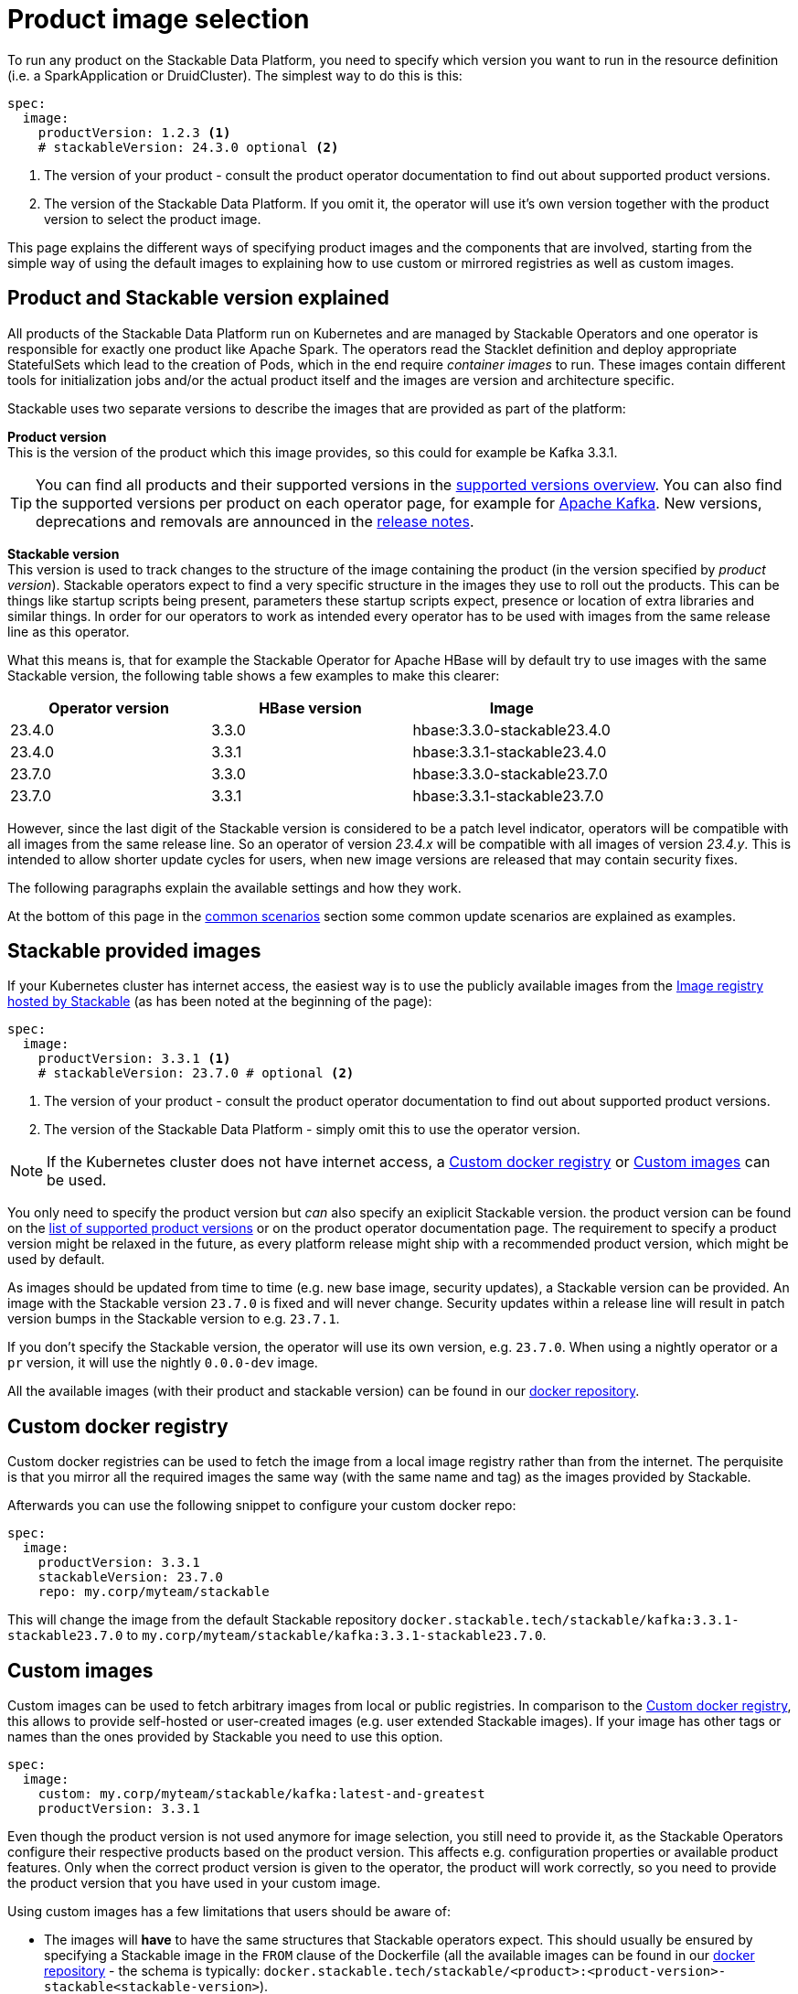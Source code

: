 = Product image selection
:page-aliases: product_image_selection.adoc
:description: This page describes the different ways of specifying a product image to use in your product deployment.
:keywords: Kubernetes, operator, docker, registry, custom image, tags

To run any product on the Stackable Data Platform, you need to specify which version you want to run in the resource definition (i.e. a SparkApplication or DruidCluster).
The simplest way to do this is this:

[source,yaml]
----
spec:
  image:
    productVersion: 1.2.3 <.>
    # stackableVersion: 24.3.0 optional <.>
----
<.> The version of your product - consult the product operator documentation to find out about supported product versions.
<.> The version of the Stackable Data Platform. If you omit it, the operator will use it's own version together with the product version to select the product image.

This page explains the different ways of specifying product images and the components that are involved,
starting from the simple way of using the default images to explaining how to use custom or mirrored registries as well as custom images.

== Product and Stackable version explained

All products of the Stackable Data Platform run on Kubernetes and are managed by Stackable Operators and one operator is responsible for exactly one product like Apache Spark.
The operators read the Stacklet definition and deploy appropriate StatefulSets which lead to the creation of Pods, which in the end require _container images_ to run.
These images contain different tools for initialization jobs and/or the actual product itself and the images are version and architecture specific.

Stackable uses two separate versions to describe the images that are provided as part of the platform:


**Product version** +
This is the version of the product which this image provides, so this could for example be Kafka 3.3.1.

TIP: You can find all products and their supported versions in the xref:operators:supported_versions.adoc[supported versions overview].
You can also find the supported versions per product on each operator page, for example for xref:kafka:index.adoc#_supported_versions[Apache Kafka].
New versions, deprecations and removals are announced in the xref:ROOT:release-notes.adoc[release notes].

**Stackable version** +
This version is used to track changes to the structure of the image containing the product (in the version specified by _product version_).
Stackable operators expect to find a very specific structure in the images they use to roll out the products.
This can be things like startup scripts being present, parameters these startup scripts expect, presence or location of extra libraries and similar things.
In order for our operators to work as intended every operator has to be used with images from the same release line as this operator.

What this means is, that for example the Stackable Operator for Apache HBase will by default try to use images with the same Stackable version, the following table shows a few examples to make this clearer:


|===
|Operator version |HBase version |Image

|23.4.0
|3.3.0
|hbase:3.3.0-stackable23.4.0

|23.4.0
|3.3.1
|hbase:3.3.1-stackable23.4.0

|23.7.0
|3.3.0
|hbase:3.3.0-stackable23.7.0

|23.7.0
|3.3.1
|hbase:3.3.1-stackable23.7.0
|===


However, since the last digit of the Stackable version is considered to be a patch level indicator, operators will be compatible with all images from the same release line.
So an operator of version _23.4.x_ will be compatible with all images of version _23.4.y_.
This is intended to allow shorter update cycles for users, when new image versions are released that may contain security fixes.

The following paragraphs explain the available settings and how they work.

At the bottom of this page in the <<_common_scenarios, common scenarios>> section some common update scenarios are explained as examples.

== Stackable provided images

If your Kubernetes cluster has internet access, the easiest way is to use the publicly available images from the https://docker.stackable.tech/[Image registry hosted by Stackable] (as has been noted at the beginning of the page):

[source,yaml]
----
spec:
  image:
    productVersion: 3.3.1 <.>
    # stackableVersion: 23.7.0 # optional <.>
----
<.> The version of your product - consult the product operator documentation to find out about supported product versions.
<.> The version of the Stackable Data Platform - simply omit this to use the operator version.

NOTE: If the Kubernetes cluster does not have internet access, a xref:_custom_docker_registry[] or xref:_custom_images[] can be used.

You only need to specify the product version but _can_ also specify an exiplicit Stackable version.
the product version can be found on the xref:operators:supported_versions.adoc[list of supported product versions] or on the product operator documentation page.
The requirement to specify a product version might be relaxed in the future, as every platform release might ship with a recommended product version, which might be used by default.

As images should be updated from time to time (e.g. new base image, security updates), a Stackable version can be provided.
An image with the Stackable version `23.7.0` is fixed and will never change.
Security updates within a release line will result in patch version bumps in the Stackable version to e.g. `23.7.1`.

If you don't specify the Stackable version, the operator will use its own version, e.g. `23.7.0`.
When using a nightly operator or a `pr` version, it will use the nightly `0.0.0-dev` image.

All the available images (with their product and stackable version) can be found in our https://repo.stackable.tech/#browse/browse:docker:v2%2Fstackable[docker repository].

== Custom docker registry

Custom docker registries can be used to fetch the image from a local image registry rather than from the internet.
The perquisite is that you mirror all the required images the same way (with the same name and tag) as the images provided by Stackable.

Afterwards you can use the following snippet to configure your custom docker repo:

[source,yaml]
----
spec:
  image:
    productVersion: 3.3.1
    stackableVersion: 23.7.0
    repo: my.corp/myteam/stackable
----

This will change the image from the default Stackable repository `docker.stackable.tech/stackable/kafka:3.3.1-stackable23.7.0` to `my.corp/myteam/stackable/kafka:3.3.1-stackable23.7.0`.

== [[customimages]] Custom images

Custom images can be used to fetch arbitrary images from local or public registries.
In comparison to the xref:_custom_docker_registry[], this allows to provide self-hosted or user-created images (e.g. user extended Stackable images).
If your image has other tags or names than the ones provided by Stackable you need to use this option.

[source,yaml]
----
spec:
  image:
    custom: my.corp/myteam/stackable/kafka:latest-and-greatest
    productVersion: 3.3.1
----

Even though the product version is not used anymore for image selection, you still need to provide it, as the Stackable Operators configure their respective products based on the product version.
This affects e.g. configuration properties or available product features.
Only when the correct product version is given to the operator, the product will work correctly, so you need to provide the product version that you have used in your custom image.

Using custom images has a few limitations that users should be aware of:

* The images will *have* to have the same structures that Stackable operators expect.
This should usually be ensured by specifying a Stackable image in the `FROM` clause of the Dockerfile (all the available images can be found in our https://repo.stackable.tech/#browse/browse:docker:v2%2Fstackable[docker repository] - the schema is typically: `docker.stackable.tech/stackable/<product>:<product-version>-stackable<stackable-version>`).

* Images will have to be upgraded for every new Stackable release to follow structural changes that Stackable may have made to their images.
When deriving images from official Stackable images this will mean updating the version of the image in the `FROM` clause to the correct Stackable release.

* It is not possible to update the Stackable Platform to a new version without changing the deployed cluster definitions when using custom images.
The recommended process here is:

** Set `reconciliationPaused` to `true` in your product cluster (see xref:operations/cluster_operations.adoc[])
** Update Stackable platform
** Change custom images in cluster specifications
** Set `reconciliationPaused` to `false` again to start reconciliation again

## [[common_scenarios]] Common Scenarios

### Planned platform updates
This is probably the most common scenario, users do not specify a Stackable version, and thus the operators always pick the image from their exact release.
Updates happen by updating Stackable Operators, which will in turn restart the products with the new images.

#### Config

[source,yaml]
----
spec:
  image:
    productVersion: 3.3.1
----

### Custom images / pinned images
When a setup requires the utmost stability, and it is preferable for things to break, rather than run with a different image version that for example has not been certified.
Or when a user requires custom libraries / code in the images they run and build their own images derived from official Stackable images, this is the only possible way to do this.

Please see the warnings in <<customimages, custom images section>> above for how to upgrade in this scenario.

#### Config
[source,yaml]
----
spec:
  image:
    custom: my.corp/myteam/stackable/kafka:latest-and-greatest
    productVersion: 3.3.1
----
